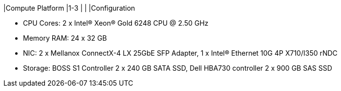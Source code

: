 |Compute Platform
|1-3
|
|
|Configuration

* CPU Cores: 2 x Intel(R) Xeon(R) Gold 6248 CPU @ 2.50 GHz
* Memory RAM: 24 x 32 GB
* NIC: 2 x Mellanox ConnectX-4 LX 25GbE SFP Adapter, 1 x Intel(R) Ethernet 10G 4P X710/I350 rNDC
* Storage: BOSS S1 Controller 2 x 240 GB SATA SSD, Dell HBA730 controller 2 x 900 GB SAS SSD
